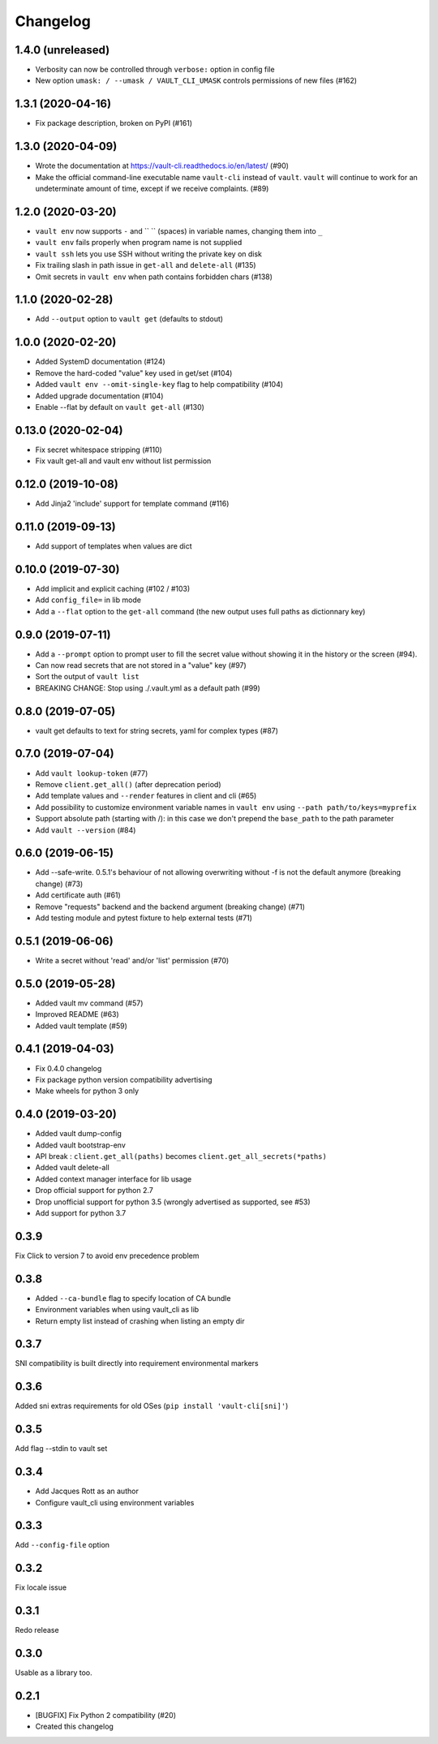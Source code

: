 Changelog
=========

1.4.0 (unreleased)
------------------

- Verbosity can now be controlled through ``verbose:`` option in config file
- New option ``umask: / --umask / VAULT_CLI_UMASK`` controls permissions of new files (#162)

1.3.1 (2020-04-16)
------------------

- Fix package description, broken on PyPI (#161)

1.3.0 (2020-04-09)
------------------

- Wrote the documentation at https://vault-cli.readthedocs.io/en/latest/ (#90)
- Make the official command-line executable name ``vault-cli`` instead of ``vault``.
  ``vault`` will continue to work for an undeterminate amount of time, except if
  we receive complaints. (#89)

1.2.0 (2020-03-20)
-------------------

- ``vault env`` now supports ``-`` and `` `` (spaces) in variable names, changing them into ``_``
- ``vault env`` fails properly when program name is not supplied
- ``vault ssh`` lets you use SSH without writing the private key on disk
- Fix trailing slash in path issue in ``get-all`` and ``delete-all`` (#135)
- Omit secrets in ``vault env`` when path contains forbidden chars (#138)

1.1.0 (2020-02-28)
-------------------

- Add ``--output`` option to ``vault get`` (defaults to stdout)

1.0.0 (2020-02-20)
-------------------

- Added SystemD documentation (#124)
- Remove the hard-coded "value" key used in get/set (#104)
- Added ``vault env --omit-single-key`` flag to help compatibility (#104)
- Added upgrade documentation (#104)
- Enable --flat by default on ``vault get-all`` (#130)

0.13.0 (2020-02-04)
-------------------

- Fix secret whitespace stripping (#110)
- Fix vault get-all and vault env without list permission

0.12.0 (2019-10-08)
-------------------

- Add Jinja2 'include' support for template command (#116)

0.11.0 (2019-09-13)
-------------------

- Add support of templates when values are dict

0.10.0 (2019-07-30)
-------------------

- Add implicit and explicit caching (#102 / #103)
- Add ``config_file=`` in lib mode
- Add a ``--flat`` option to the ``get-all`` command (the new output uses full paths as dictionnary key)

0.9.0 (2019-07-11)
------------------

- Add a ``--prompt`` option to prompt user to fill the secret value without showing it in the history or the screen (#94).
- Can now read secrets that are not stored in a "value" key (#97)
- Sort the output of ``vault list``
- BREAKING CHANGE: Stop using ./.vault.yml as a default path (#99)

0.8.0 (2019-07-05)
------------------

- vault get defaults to text for string secrets, yaml for complex types (#87)

0.7.0 (2019-07-04)
------------------

- Add ``vault lookup-token`` (#77)
- Remove ``client.get_all()`` (after deprecation period)
- Add template values and ``--render`` features in client and cli (#65)
- Add possibility to customize environment variable names in ``vault env`` using
  ``--path path/to/keys=myprefix``
- Support absolute path (starting with /): in this case we don't prepend
  the ``base_path`` to the path parameter
- Add ``vault --version`` (#84)

0.6.0 (2019-06-15)
------------------

- Add --safe-write. 0.5.1's behaviour of not allowing overwriting without -f is not the default anymore (breaking change) (#73)
- Add certificate auth (#61)
- Remove "requests" backend and the backend argument (breaking change) (#71)
- Add testing module and pytest fixture to help external tests (#71)

0.5.1 (2019-06-06)
------------------

- Write a secret without 'read' and/or 'list' permission (#70)

0.5.0 (2019-05-28)
------------------

- Added vault mv command (#57)
- Improved README (#63)
- Added vault template (#59)

0.4.1 (2019-04-03)
------------------

- Fix 0.4.0 changelog
- Fix package python version compatibility advertising
- Make wheels for python 3 only

0.4.0 (2019-03-20)
------------------

- Added vault dump-config
- Added vault bootstrap-env
- API break : ``client.get_all(paths)`` becomes ``client.get_all_secrets(*paths)``
- Added vault delete-all
- Added context manager interface for lib usage
- Drop official support for python 2.7
- Drop unofficial support for python 3.5 (wrongly advertised as supported, see #53)
- Add support for python 3.7

0.3.9
-----

Fix Click to version 7 to avoid env precedence problem

0.3.8
-----

- Added ``--ca-bundle`` flag to specify location of CA bundle
- Environment variables when using vault_cli as lib
- Return empty list instead of crashing when listing an empty dir

0.3.7
-----

SNI compatibility is built directly into requirement environmental markers

0.3.6
-----

Added sni extras requirements for old OSes (``pip install 'vault-cli[sni]'``)

0.3.5
-----

Add flag --stdin to vault set

0.3.4
-----

- Add Jacques Rott as an author
- Configure vault_cli using environment variables

0.3.3
-----

Add ``--config-file`` option

0.3.2
-----

Fix locale issue

0.3.1
-----

Redo release

0.3.0
-----

Usable as a library too.

0.2.1
-----

* [BUGFIX] Fix Python 2 compatibility (#20)
* Created this changelog
